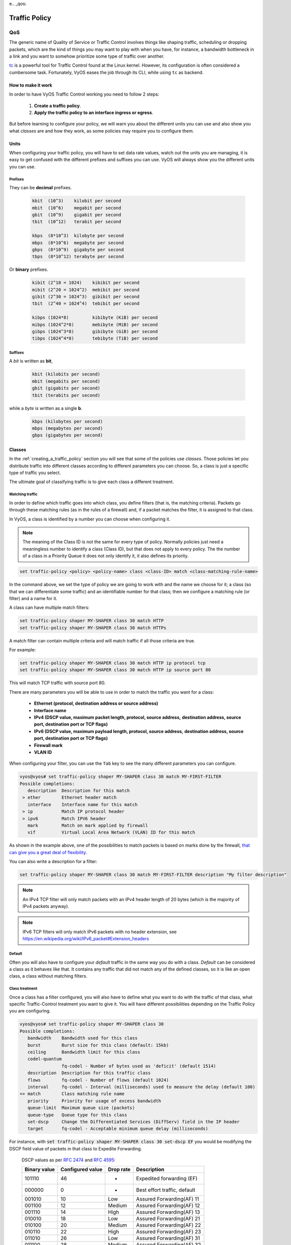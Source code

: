 e.. _qos:

##############
Traffic Policy
##############


***
QoS
***

The generic name of Quality of Service or Traffic Control involves
things like shaping traffic, scheduling or dropping packets, which
are the kind of things you may want to play with when you have, for
instance, a bandwidth bottleneck in a link and you want to somehow
prioritize some type of traffic over another.

tc_ is a powerful tool for Traffic Control found at the Linux kernel.
However, its configuration is often considered a cumbersome task.
Fortunately, VyOS eases the job through its CLI, while using ``tc`` as
backend.


How to make it work
===================

In order to have VyOS Traffic Control working you need to follow 2
steps:

 1. **Create a traffic policy**.

 2. **Apply the traffic policy to an interface ingress or egress**.
    

But before learning to configure your policy, we will warn you
about the different units you can use and also show you what *classes*
are and how they work, as some policies may require you to configure
them.


Units
=====

When configuring your traffic policy, you will have to set data rate
values, watch out the units you are managing, it is easy to get confused
with the different prefixes and suffixes you can use. VyOS will always
show you the different units you can use.

Prefixes
--------

They can be **decimal** prefixes.

   .. code-block:: none

	kbit  (10^3)    kilobit per second
	mbit  (10^6)    megabit per second
	gbit  (10^9)    gigabit per second
 	tbit  (10^12)   terabit per second
	
	kbps  (8*10^3)  kilobyte per second
	mbps  (8*10^6)  megabyte per second
	gbps  (8*10^9)  gigabyte per second
	tbps  (8*10^12) terabyte per second

Or **binary** prefixes.

   .. code-block:: none

	kibit (2^10 = 1024)    kibibit per second
	mibit (2^20 = 1024^2)  mebibit per second
	gibit (2^30 = 1024^3)  gibibit per second
        tbit  (2^40 = 1024^4)  tebibit per second

	kibps (1024*8)	       kibibyte (KiB) per second
	mibps (1024^2*8)       mebibyte (MiB) per second
        gibps (1024^3*8)       gibibyte (GiB) per second
        tibps (1024^4*8)       tebibyte (TiB) per second


Suffixes
--------

A *bit* is written as **bit**,
   
   .. code-block:: none

        kbit (kilobits per second)
        mbit (megabits per second)
        gbit (gigabits per second)
	tbit (terabits per second)

while a *byte* is written as a single **b**.

   .. code-block:: none

        kbps (kilobytes per second)
        mbps (megabytes per second)
        gbps (gigabytes per second)




.. _classes:

Classes
=======

In the :ref:`creating_a_traffic_policy` section you will see that
some of the policies use *classes*. Those policies let you distribute
traffic into different classes according to different parameters you can
choose. So, a class is just a specific type of traffic you select.

The ultimate goal of classifying traffic is to give each class a
different treatment.


Matching traffic
----------------

In order to define which traffic goes into which class, you define
filters (that is, the matching criteria). Packets go through these matching
rules (as in the rules of a firewall) and, if a packet matches the filter, it
is assigned to that class.

In VyOS, a class is identified by a number you can choose when
configuring it.


.. note:: The meaning of the Class ID is not the same for every type of
   policy. Normally policies just need a meaningless number to identify
   a class (Class ID), but that does not apply to every policy.
   The the number of a class in a Priority Queue it does not only
   identify it, it also defines its priority.


.. code-block:: none

  set traffic-policy <policy> <policy-name> class <class-ID> match <class-matching-rule-name>


In the command above, we set the type of policy we are going to
work with and the name we choose for it; a class (so that we can
differentiate some traffic) and an identifiable number for that class;
then we configure a matching rule (or filter) and a name for it.

A class can have multiple match filters:

.. code-block:: none

  set traffic-policy shaper MY-SHAPER class 30 match HTTP
  set traffic-policy shaper MY-SHAPER class 30 match HTTPs

A match filter can contain multiple criteria and will match traffic if
all those criteria are true.

For example:

.. code-block:: none

  set traffic-policy shaper MY-SHAPER class 30 match HTTP ip protocol tcp
  set traffic-policy shaper MY-SHAPER class 30 match HTTP ip source port 80

This will match TCP traffic with source port 80.

There are many parameters you will be able to use in order to match the
traffic you want for a class:

 - **Ethernet (protocol, destination address or source address)**
 - **Interface name**
 - **IPv4 (DSCP value, maximum packet length, protocol, source address,**
   **destination address, source port, destination port or TCP flags)**
 - **IPv6 (DSCP value, maximum payload length, protocol, source address,**
   **destination address, source port, destination port or TCP flags)**
 - **Firewall mark**
 - **VLAN ID**

When configuring your filter, you can use the ``Tab`` key to see the many
different parameters you can configure.


.. code-block:: none

   vyos@vyos# set traffic-policy shaper MY-SHAPER class 30 match MY-FIRST-FILTER 
   Possible completions:
      description  Description for this match
    > ether        Ethernet header match
      interface    Interface name for this match
    > ip           Match IP protocol header
    > ipv6         Match IPV6 header
      mark         Match on mark applied by firewall
      vif          Virtual Local Area Network (VLAN) ID for this match
 
 

As shown in the example above, one of the possibilities to match packets
is based on marks done by the firewall,
`that can give you a great deal of flexibility`_.

You can also write a description for a filter:

.. code-block:: none

  set traffic-policy shaper MY-SHAPER class 30 match MY-FIRST-FILTER description "My filter description"



.. note:: An IPv4 TCP filter will only match packets with an IPv4 header
   length of 20 bytes (which is the majority of IPv4 packets anyway).


.. note:: IPv6 TCP filters will only match IPv6 packets with no header
   extension, see https://en.wikipedia.org/wiki/IPv6_packet#Extension_headers


Default
-------

Often you will also have to configure your *default* traffic in the same
way you do with a class. *Default* can be considered a class as it
behaves like that. It contains any traffic that did not match any
of the defined classes, so it is like an open class, a class without
matching filters.


Class treatment
---------------

Once a class has a filter configured, you will also have to define what
you want to do with the traffic of that class, what specific
Traffic-Control treatment you want to give it. You will have different
possibilities depending on the Traffic Policy you are configuring.

.. code-block:: none

   vyos@vyos# set traffic-policy shaper MY-SHAPER class 30 
   Possible completions:
      bandwidth    Bandwidth used for this class
      burst        Burst size for this class (default: 15kb)
      ceiling      Bandwidth limit for this class
      codel-quantum
                   fq-codel - Number of bytes used as 'deficit' (default 1514)
      description  Description for this traffic class
      flows        fq-codel - Number of flows (default 1024)
      interval     fq-codel - Interval (milliseconds) used to measure the delay (default 100)
   +> match        Class matching rule name
      priority     Priority for usage of excess bandwidth
      queue-limit  Maximum queue size (packets)
      queue-type   Queue type for this class
      set-dscp     Change the Differentiated Services (DiffServ) field in the IP header
      target       fq-codel - Acceptable minimum queue delay (milliseconds)
   

For instance, with :code:`set traffic-policy shaper MY-SHAPER
class 30 set-dscp EF` you would be modifying the DSCP field value of packets in
that class to Expedite Forwarding.


  DSCP values as per :rfc:`2474` and :rfc:`4595`:

  +---------+------------+--------+------------------------------+
  | Binary  | Configured |  Drop  | Description                  |
  | value   | value      |  rate  |                              |
  +=========+============+========+==============================+
  | 101110  |     46     |   -    | Expedited forwarding (EF)    |
  +---------+------------+--------+------------------------------+
  | 000000  |     0      |   -    | Best effort traffic, default |
  +---------+------------+--------+------------------------------+
  | 001010  |     10     | Low    | Assured Forwarding(AF) 11    |
  +---------+------------+--------+------------------------------+
  | 001100  |     12     | Medium | Assured Forwarding(AF) 12    |
  +---------+------------+--------+------------------------------+
  | 001110  |     14     | High   | Assured Forwarding(AF) 13    |
  +---------+------------+--------+------------------------------+
  | 010010  |     18     | Low    | Assured Forwarding(AF) 21    |
  +---------+------------+--------+------------------------------+
  | 010100  |     20     | Medium | Assured Forwarding(AF) 22    |
  +---------+------------+--------+------------------------------+
  | 010110  |     22     | High   | Assured Forwarding(AF) 23    |
  +---------+------------+--------+------------------------------+
  | 011010  |     26     | Low    | Assured Forwarding(AF) 31    |
  +---------+------------+--------+------------------------------+
  | 011100  |     28     | Medium | Assured Forwarding(AF) 32    |
  +---------+------------+--------+------------------------------+
  | 011110  |     30     | High   | Assured Forwarding(AF) 33    |
  +---------+------------+--------+------------------------------+
  | 100010  |     34     | Low    | Assured Forwarding(AF) 41    |
  +---------+------------+--------+------------------------------+
  | 100100  |     36     | Medium | Assured Forwarding(AF) 42    |
  +---------+------------+--------+------------------------------+
  | 100110  |     38     | High   | Assured Forwarding(AF) 43    |
  +---------+------------+--------+------------------------------+




.. _embed:

Embedding one policy into another one
-------------------------------------

Often we need to embed one policy into another one. It is possible to do
so on classful policies, by attaching a new policy into a class. For
instance, you might want to apply different policies to the different
classes of a Round-Robin policy you have configured.

A common example is the case of some policies which, in order to be
effective, they need to be applied to an interface that is directly
connected where the bottleneck is. If your router is not
directly connected to the bottleneck, but some hop before it, you can
emulate the bottleneck by embedding your non-shaping policy into a
classful shaping one so that it takes effect.

You can configure a policy into a class through the ``queue-type``
setting.

.. code-block:: none

   set traffic-policy shaper FQ-SHAPER bandwidth 4gbit
   set traffic-policy shaper FQ-SHAPER default bandwidth 100%
   set traffic-policy shaper FQ-SHAPER default queue-type fq-codel

As shown in the last command of the example above, the `queue-type`
setting allows these combinations. You will be able to use it
in many policies.

.. note:: Some policies already include other embedded policies inside.
   That is the case of Shaper_: each of its classes use fair-queue
   unless you change it.

.. _creating_a_traffic_policy:


Creating a traffic policy
=========================

VyOS lets you control traffic in many different ways, here we will cover
every possibility. You can configure as many policies as you want, but
you will only be able to apply one policy per interface and direction
(inbound or outbound).

Some policies can be combined, you will be able to embed_ a different
policy that will be applied to a class of the main policy. 

.. hint:: **If you are looking for a policy for your outbound traffic**
   but you don't know which one you need and you don't want to go
   through every possible policy shown here, **our bet is that highly
   likely you are looking for a** Shaper_ **policy and you want to**
   :ref:`set its queues <embed>` **as FQ-CoDel**.

Drop Tail
---------

| **Queueing discipline:** PFIFO (Packet First In First Out).
| **Applies to:** Outbound traffic.

This the simplest queue possible you can apply to your traffic. Traffic
must go through a finite queue before it is actually sent. You must
define how many packets that queue can contain.

When a packet is to be sent, it will have to go through that queue, so
the packet will be placed at the tail of it. When the packet completely
goes through it, it will be dequeued emptying its place in the queue and
being eventually handed to the NIC to be actually sent out.

Despite the Drop-Tail policy does not slow down packets, if many packets
are to be sent, they could get dropped when trying to get enqueued at
the tail. This can happen if the queue has still not been able to
release enough packets from its head.

This is the policy that requieres the lowest resources for the same
amount of traffic. But **very likely you do not need it as you cannot
get much from it. Sometimes it is used just to enable logging.**

.. cfgcmd:: set traffic-policy drop-tail <policy-name> queue-limit
   <number-of-packets>

   Use this command to configure a drop-tail policy (PFIFO). Choose a
   unique name for this policy and the size of the queue by setting the
   number of packets it can contain (maximum 4294967295).


Fair Queue
----------

| **Queueing discipline:** SFQ (Stochastic Fairness Queuing).
| **Applies to:** Outbound traffic.

Fair Queue is a work-conserving scheduler which schedules the
transmission of packets based on flows, that is, it balances traffic
distributing it through different sub-queues in order to ensure
fairness so that each flow is able to send data in turn, preventing any
single one from drowning out the rest.


.. cfgcmd:: set traffic-policy fair-queue <policy-name>

   Use this command to create a Fair-Queue policy and give it a name.
   It is based on the Stochastic Fairness Queueing and can be applied to
   outbound traffic.

In order to separate traffic, Fair Queue uses a classifier based on
source address, destination address and source port. The algorithm
enqueues packets to hash buckets based on those tree parameters.
Each of these buckets should represent a unique flow. Because multiple
flows may get hashed to the same bucket, the hashing algorithm is
perturbed at configurable intervals so that the unfairness lasts only
for a short while. Perturbation may however cause some inadvertent
packet reordering to occur. An advisable value could be 10 seconds.

One of the uses of Fair Queue might be the mitigation of Denial of
Service attacks.

.. cfgcmd:: set traffic-policy fair-queue <policy-name> hash-interval <seconds>`

   Use this command to define a Fair-Queue policy, based on the
   Stochastic Fairness Queueing, and set the number of seconds at which
   a new queue algorithm perturbation will occur (maximum 4294967295).

When dequeuing, each hash-bucket with data is queried in a round robin
fashion. You can configure the length of the queue.

.. cfgcmd:: set traffic-policy fair-queue <policy-name> queue-limit <limit>

   Use this command to define a Fair-Queue policy, based on the
   Stochastic Fairness Queueing, and set the number of maximum packets
   allowed to wait in the queue. Any other packet will be dropped.

.. note:: Fair Queue is a non-shaping (work-conserving) policy, so it
   will only be useful if your outgoing interface is really full. If it
   is not, VyOS will not own the queue and Fair Queue will have no
   effect. If there is bandwidth available on the physical link, you can
   embed_ Fair-Queue into a classful shaping policy to make sure it owns
   the queue.



.. _FQ-CoDel:

FQ-CoDel
--------

| **Queueing discipline** Fair/Flow Queue CoDel.
| **Applies to:** Outbound Traffic.

The FQ-CoDel policy distributes the traffic into 1024 FIFO queues and
tries to provide good service between all of them. It also tries to keep
the length of all the queues short.

FQ-CoDel fights bufferbloat and reduces latency without the need of
complex configurations. It has become the new default Queueing
Discipline for the interfaces of some GNU/Linux distributions.

It uses a stochastic model to classify incoming packets into
different flows and is used to provide a fair share of the bandwidth to
all the flows using the queue. Each flow is managed by the CoDel
queuing  discipline. Reordering within a flow is avoided since Codel
internally uses a FIFO queue.

FQ-CoDel is based on a modified Deficit Round Robin (DRR_) queue
scheduler with the CoDel Active Queue Management (AQM) algorithm
operating on each queue.


.. note:: FQ-Codel is a non-shaping (work-conserving) policy, so it
   will only be useful if your outgoing interface is really full. If it
   is not, VyOS will not own the queue and FQ-Codel will have no
   effect. If there is bandwidth available on the physical link, you can
   embed_ FQ-Codel into a classful shaping policy to make sure it owns
   the queue. If you are not sure if you need to embed your FQ-CoDel
   policy into a Shaper, do it.


FQ-CoDel is tuned to run ok with its default parameters at 10Gbit
speeds. It might work ok too at other speeds without configuring
anything, but here we will explain some cases when you might want to
tune its parameters.

When running it at 1Gbit and lower, you may want to reduce the
`queue-limit` to 1000 packets or less. In rates like 10Mbit, you may
want to set it to 600 packets.

If you are using FQ-CoDel embedded into Shaper_ and you have large rates
(100Mbit and above), you may consider increasing `quantum` to 8000 or
higher so that the scheduler saves CPU.

On low rates (below 40Mbit) you may want to tune `quantum` down to
something like 300 bytes.

At very low rates (below 3Mbit), besides tuning `quantum` (300 keeps
being ok) you may also want to increase `target` to something like 15ms
and increase `interval` to something around 150 ms.


.. cfgcmd:: set traffic-policy fq-codel <policy name> codel-quantum <bytes>

   Use this command to configure an fq-codel policy, set its name and
   the maximum number of bytes (default: 1514) to be dequeued from a
   queue at once.

.. cfgcmd:: set traffic-policy fq-codel <policy name> flows <number-of-flows>

   Use this command to configure an fq-codel policy, set its name and
   the number of sub-queues (default: 1024) into which packets are
   classified.

.. cfgcmd:: set traffic-policy fq-codel <policy name> interval <miliseconds>

   Use this command to configure an fq-codel policy, set its name and
   the time period used by the control loop of CoDel to detect when a
   persistent queue is developing, ensuring that the measured minimum
   delay does not become too stale (default: 100ms).

.. cfgcmd:: set traffic-policy fq-codel <policy-name> queue-limit
   <number-of-packets>`

   Use this command to configure an fq-codel policy, set its name, and
   define a hard limit on the real queue size. When this limit is
   reached, new packets are dropped (default: 10240 packets).

.. cfgcmd:: set traffic-policy fq-codel <policy-name> target <miliseconds>`

   Use this command to configure an fq-codel policy, set its name, and
   define the acceptable minimum standing/persistent queue delay. This
   minimum delay is identified by tracking the local minimum queue delay
   that packets experience (default: 5ms).


Example
^^^^^^^

A simple example of an FQ-CoDel policy working inside a Shaper one.


.. code-block:: none

   set traffic-policy shaper FQ-CODEL-SHAPER bandwidth 2gbit
   set traffic-policy shaper FQ-CODEL-SHAPER default bandwidth 100%
   set traffic-policy shaper FQ-CODEL-SHAPER default queue-type fq-codel



Limiter
-------

| **Queueing discipline:** Ingress policer.
| **Applies to:** Inbound traffic.

Limiter is one of those policies that uses classes_ (Ingress qdisc is
actually a classless policy but filters do work in it).

The limiter performs basic ingress policing of traffic flows. Multiple
classes of traffic can be defined and traffic limits can be applied to
each class. Although the policer uses a token bucket mechanism
internally, it does not have the capability to delay a packet as a
shaping mechanism does. Traffic exceeding the defined bandwidth limits
is directly dropped. A maximum allowed burst can be configured too.

You can configure classes (up to 4090) with different settings and a
default policy which will be applied to any traffic not matching any of
the configured classes.


.. note:: In the case you want to apply some kind of **shaping** to your
  **inbound** traffic, check the ingress-shaping_ section.


.. cfgcmd:: set traffic-policy limiter <policy-name> class <class ID> match
   <match-name> description <description>

   Use this command to configure an Ingress Policer, defining its name,
   a class identifier (1-4090), a class matching rule name and its
   description.


Once the matching rules are set for a class, you can start configuring
how you want matching traffic to behave.


.. cfgcmd:: set traffic-policy limiter <policy-name> class <class-ID> bandwidth
   <rate>

   Use this command to configure an Ingress Policer, defining its name,
   a class identifier (1-4090) and the maximum allowed bandwidth for
   this class.


.. cfgcmd:: set traffic-policy limiter <policy-name> class <class-ID> burst
   <burst-size>

   Use this command to configure an Ingress Policer, defining its name,
   a class identifier (1-4090) and the burst size in bytes for this
   class (default: 15).


.. cfgcmd:: set traffic-policy limiter <policy-name> default bandwidth <rate>

   Use this command to configure an Ingress Policer, defining its name
   and the maximum allowed bandwidth for its default policy.


.. cfgcmd:: set traffic-policy limiter <policy-name> default burst <burst-size>

   Use this command to configure an Ingress Policer, defining its name
   and the burst size in bytes (default: 15) for its default policy.


.. cfgcmd:: set traffic-policy limiter <policy-name> class <class ID> priority
   <value>

   Use this command to configure an Ingress Policer, defining its name,
   a class identifier (1-4090), and the priority (0-20, default 20) in
   which the rule is evaluated (the lower the number, the higher the
   priority).

 

Network Emulator
----------------

| **Queueing discipline:** netem (Network Emulator) + TBF (Token Bucket Filter).
| **Applies to:** Outbound traffic.

VyOS Network Emulator policy emulates the conditions you can suffer in a
real network. You will be able to configure things like rate, burst,
delay, packet loss, packet corruption or packet reordering.

This could be helpful if you want to test how an application behaves
under certain network conditions.


.. cfgcmd:: set traffic-policy network-emulator <policy-name> bandwidth <rate>
   
   Use this command to configure the maximum rate at which traffic will
   be shaped in a Network Emulator policy. Define the name of the policy
   and the rate.

.. cfgcmd:: set traffic-policy network-emulator <policy-name> burst <burst-size>
   
   Use this command to configure the burst size of the traffic in a
   Network Emulator policy. Define the name of the Network Emulator
   policy and its traffic burst size (it will be configured through the
   Token Bucket Filter qdisc). Default:15kb. It will only take effect if
   you have configured its bandwidth too.

.. cfgcmd:: set traffic-policy network-emulator <policy-name> network-delay
   <delay>
   
   Use this command to configure a Network Emulator policy defining its
   name and the fixed amount of time you want to add to all packet going
   out of the interface. The latency will be added through the
   Token Bucket Filter qdisc. It will only take effect if you have
   configured its bandwidth too. You can use secs, ms and us. Default:
   50ms.

.. cfgcmd:: set traffic-policy network-emulator <policy-name> packet-corruption
   <percent>
   
   Use this command to emulate noise in a Network Emulator policy. Set
   the policy name and the percentage of corrupted packets you want. A
   random error will be introduced in a random position for the chosen
   percent of packets.

.. cfgcmd:: set traffic-policy network-emulator <policy-name> packet-loss
   <percent>
   
   Use this command to emulate packet-loss conditions in a Network
   Emulator policy. Set the policy name and the percentage of loss
   packets your traffic will suffer.

.. cfgcmd:: set traffic-policy network-emulator <policy-name> packet-reordering
   <percent>
   
   Use this command to emulate packet-reordering conditions in a Network
   Emulator policy. Set the policy name and the percentage of reordered
   packets your traffic will suffer.

.. cfgcmd:: set traffic-policy network-emulator <policy-name> queue-limit
   <limit>
   
   Use this command to define the length of the queue of your Network
   Emulator policy. Set the policy name and the maximum number of
   packets (1-4294967295) the queue may hold queued at a time.



Priority Queue
--------------

| **Queueing discipline:** PRIO.
| **Applies to:** Outbound traffic.


The Priority Queue is a classful scheduling policy. It does not delay
packets (Priority Queue is not a shaping policy), it simply dequeues
packets according to their priority.

.. note:: Priority Queue, as other non-shaping policies, is only useful
   if your outgoing interface is really full. If it is not, VyOS will
   not own the queue and Priority Queue will have no effect. If there is
   bandwidth available on the physical link, you can embed_ Priority
   Queue into a classful shaping policy to make sure it owns the queue.
   In that case packets can be prioritized based on DSCP.

Up to seven queues -defined as classes_ with different priorities- can
be configured. Packets are placed into queues based on associated match
criteria. Packets are transmitted from the queues in priority order. If
classes with a higher priority are being filled with packets
continuously, packets from lower priority classes will only be
transmitted after traffic volume from higher priority classes decreases.


.. note:: In Priority Queue we do not define clases with a meaningless
   class ID number but with a class priority number (1-7). The lower the
   number, the higher the priority.


As with other policies, you can define different type of matching rules
for your classes:

.. code-block:: none

   vyos@vyos# set traffic-policy priority-queue MY-PRIO class 3 match MY-MATCH-RULE 
   Possible completions:
      description  Description for this match
    > ether        Ethernet header match
      interface    Interface name for this match
    > ip           Match IP protocol header
    > ipv6         Match IPV6 header
      mark         Match on mark applied by firewall
      vif          Virtual Local Area Network (VLAN) ID for this match


As with other policies, you can embed_ other policies into the classes 
(and default) of your Priority Queue policy through the ``queue-type``
setting:

.. code-block:: none

   vyos@vyos# set traffic-policy priority-queue MY-PRIO class 3 queue-type 
   Possible completions:
      fq-codel     Fair Queue Codel
      fair-queue   Stochastic Fair Queue (SFQ)
      drop-tail    First-In-First-Out (FIFO)
      priority     Priority queueing based on DSCP
      random-detect
                   Random Early Detection (RED)


.. cfgcmd:: set traffic-policy priority-queue <policy-name> class <class-ID> 
   queue-limit <limit>`

   Use this command to configure a Priority Queue policy, set its name,
   set a class with a priority from 1 to 7 and define a hard limit on
   the real queue size. When this limit is reached, new packets are
   dropped.



.. _Random-Detect:

Random-Detect
-------------


| **Queueing discipline:** Generalized Random Early Drop.
| **Applies to:** Outbound traffic.

A simple Random Early Detection (RED) policy would start randomly
dropping packets from a queue before it reaches its queue limit thus
avoiding congestion. That is good for TCP connections as the gradual
dropping of packets acts as a signal for the sender to decrease its
transmission rate.

In contrast to simple RED, VyOS' Random-Detect uses a Generalized Random
Early Detect policy that provides different virtual queues based on the
IP Precedence value so that some virtual queues can drop more packets
than others. 

This is achieved by using the first three bits of the ToS (Type of
Service) field to categorize data streams and, in accordance with the
defined precedence parameters, a decision is made.

IP precedence as defined in :rfc:`791`:

 +------------+----------------------+
 | Precedence |      Priority        |
 +============+======================+
 |      7     | Network Control      |
 +------------+----------------------+
 |      6     | Internetwork Control |
 +------------+----------------------+
 |      5     | CRITIC/ECP           |
 +------------+----------------------+
 |      4     | Flash Override       |
 +------------+----------------------+
 |      3     | Flash                |
 +------------+----------------------+
 |      2     | Immediate            |
 +------------+----------------------+
 |      1     | Priority             |
 +------------+----------------------+
 |      0     | Routine              |
 +------------+----------------------+


Random-Detect could be useful for heavy traffic. One use of this
algorithm might be to prevent a backbone overload. But only for TCP
(because dropped packets could be retransmitted), not for UDP.


.. cfgcmd:: set traffic-policy random-detect <policy-name> bandwidth <bandwidth>

   Use this command to configure a Random-Detect policy, set its name
   and set the available bandwidth for this policy. It is used for
   calculating the average queue size after some idle time. It should be
   set to the bandwidth of your interface. Random Detect is not a
   shaping policy, this command will not shape.

.. cfgcmd:: set traffic-policy random-detect <policy-name> precedence
   <IP-precedence-value> average-packet <bytes>
   
   Use this command to configure a Random-Detect policy and set its
   name, then state the IP Precedence for the virtual queue you are
   configuring and what the size of its average-packet should be
   (in bytes, default: 1024).

.. note:: When configuring a Random-Detect policy: **the higher the
   precedence number, the higher the priority**.

.. cfgcmd:: set traffic-policy random-detect <policy-name> precedence
   <IP-precedence-value> mark-probability <value>
   
   Use this command to configure a Random-Detect policy and set its
   name, then state the IP Precedence for the virtual queue you are
   configuring and what its mark (drop) probability will be. Set the
   probability by giving the N value of the fraction 1/N (default: 10).


.. cfgcmd:: set traffic-policy random-detect <policy-name> precedence
   <IP-precedence-value> maximum-threshold <packets>
   
   Use this command to configure a Random-Detect policy and set its
   name, then state the IP Precedence for the virtual queue you are
   configuring and what its maximum threshold for random detection will
   be (from 0 to 4096 packets, default: 18). At this size, the marking
   (drop) probability is maximal.

.. cfgcmd:: set traffic-policy random-detect <policy-name> precedence
   <IP-precedence-value> minimum-threshold <packets>
   
   Use this command to configure a Random-Detect policy and set its
   name, then state the IP Precedence for the virtual queue you are
   configuring and what its minimum threshold for random detection will
   be (from 0 to 4096 packets).  If this value is exceeded, packets
   start being eligible for being dropped.


The default values for the minimum-threshold depend on IP precedence:

 +------------+-----------------------+
 | Precedence | default min-threshold |
 +============+=======================+
 |      7     |         16            |
 +------------+-----------------------+
 |      6     |         15            |
 +------------+-----------------------+
 |      5     |         14            |
 +------------+-----------------------+
 |      4     |         13            |
 +------------+-----------------------+
 |      3     |         12            |
 +------------+-----------------------+
 |      2     |         11            |
 +------------+-----------------------+
 |      1     |         10            |
 +------------+-----------------------+
 |      0     |          9            |
 +------------+-----------------------+


.. cfgcmd:: set traffic-policy random-detect <policy-name> precedence
   <IP-precedence-value> queue-limit <packets>
   
   Use this command to configure a Random-Detect policy and set its
   name, then name the IP Precedence for the virtual queue you are
   configuring and what the maximum size of its queue will be (from 1 to
   1-4294967295 packets). Packets are dropped when the current queue
   length reaches this value.


If the average queue size is lower than the **min-threshold**, an
arriving packet will be placed in the queue.

In the case the average queue size is between **min-threshold** and
**max-threshold**, then an arriving packet would be either dropped or
placed in the queue, it will depend on the defined **mark-probability**.

If the current queue size is larger than **queue-limit**,
then packets will be dropped. The average queue size depends on its
former average size and its current one.

If **max-threshold** is set but **min-threshold is not, then
**min-threshold** is scaled to 50% of **max-threshold**.

In principle, values must be
:code:`min-threshold` < :code:`max-threshold` < :code:`queue-limit`.




Rate Control
------------

| **Queueing discipline:** Tocken Bucket Filter.
| **Applies to:** Outbound traffic.

Rate-Control is a classless policy that limits the packet flow to a set
rate. It is a pure shaper, it does not schedule traffic. Traffic is
filtered based on the expenditure of tokens. Tokens roughly correspond
to bytes.

Short bursts can be allowed to exceed the limit. On creation, the
Rate-Control traffic is stocked with tokens which correspond to the
amount of traffic that can be burst in one go. Tokens arrive at a steady
rate, until the bucket is full.

.. cfgcmd:: set traffic-policy rate-control <policy-name> bandwidth <rate>

   Use this command to configure a Rate-Control policy, set its name
   and the rate limit you want to have.

.. cfgcmd:: set traffic-policy rate-control <policy-name> burst <burst-size>

   Use this command to configure a Rate-Control policy, set its name
   and the size of the bucket in bytes which will be available for
   burst.


As a reference: for 10mbit/s on Intel, you might need at least 10kbyte
buffer if you want to reach your configured rate.

A very small buffer will soon start dropping packets.

.. cfgcmd:: set traffic-policy rate-control <policy-name> latency 

   Use this command to configure a Rate-Control policy, set its name
   and the maximum amount of time a packet can be queued (default: 50
   ms).


Rate-Control is a CPU-friendly policy. You might consider using it when
you just simply want to slow traffic down.

.. _DRR:

Round Robin
-----------

| **Queueing discipline:** Deficit Round Robin.
| **Applies to:** Outbound traffic.

The round-robin policy is a classful scheduler that divides traffic in
different classes_ you can configure (up to 4096). You can embed_ a
new policy into each of those classes (default included).
 
Each class is assigned a deficit counter (the number of bytes that a
flow is allowed to transmit when it is its turn) initialized to quantum.
Quantum is a parameter you configure which acts like a credit of fix
bytes the counter receives on each round. Then the Round-Robin policy
starts moving its Round Robin pointer through the queues. If the deficit
counter is greater than the packet's size at the head of the queue, this
packet will be sent and the value of the counter will be decremented by
the packet size. Then, the size of the next packet will be compared to
the counter value again, repeating the process. Once the queue is empty
or the value of the counter is insufficient, the Round-Robin pointer
will move to the next queue. If the queue is empty, the value of the
deficit counter is reset to 0. 

At every round, the deficit counter adds the quantum so that even large
packets will have their opportunity to be dequeued.


.. cfgcmd:: set traffic-policy round-robin <policy name> class
   <class-ID> quantum <packets>

   Use this command to configure a Round-Robin policy, set its name, set
   a class ID, and the quantum for that class. The deficit counter will
   add that value each round.

.. cfgcmd:: set traffic-policy round-robin <policy name> class
   <class ID> queue-limit <packets>

   Use this command to configure a Round-Robin policy, set its name, set
   a class ID, and the queue size in packets.

As with other policies, Round-Robin can embed_ another policy into a
class through the ``queue-type`` setting.

.. code-block:: none

   vyos@vyos# set traffic-policy round-robin DRR class 10 queue-type 
   Possible completions:
      fq-codel     Fair Queue Codel
      fair-queue   Stochastic Fair Queue (SFQ)
      drop-tail    First-In-First-Out (FIFO)
      priority     Priority queueing based on DSCP
            



.. _Shaper:

Shaper
------

| **Queueing discipline:** Hierarchical Token Bucket.
| **Applies to:** Outbound traffic.


The Shaper policy does not guarantee a low delay, but it does guarantee
bandwidth to different traffic classes and also lets you decide how to
allocate more traffic once the guarantees are met.

Each class can have a guaranteed part of the total bandwidth defined for
the whole policy, so all those shares together should not be higher
than the policy's whole bandwidth.

If guaranteed traffic for a class is met and there is room for more
traffic, the ceiling parameter can be used to set how much more
bandwidth could be used. If guaranteed traffic is met and there are
several classes willing to use their ceilings, the priority parameter
will establish the order in which that additional traffic will be
allocated. Priority can be any number from 0 to 7. The lower the number,
the higher the priority.


.. cfgcmd:: set traffic-policy shaper <policy-name> bandwidth <rate>

   Use this command to configure a Shaper policy, set its name
   and the maximum bandwidth for all combined traffic.


.. cfgcmd:: set traffic-policy shaper <policy-name> class <class-ID> bandwidth
   <rate>

   Use this command to configure a Shaper policy, set its name, define
   a class and set the guaranteed traffic you want to allocate to that
   class.

.. cfgcmd:: set traffic-policy shaper <policy-name> class <class-ID> burst
   <bytes>

   Use this command to configure a Shaper policy, set its name, define
   a class and set the size of the `tocken bucket`_ in bytes, which will
   be available to be sent at ceiling speed (default: 15Kb).

.. cfgcmd:: set traffic-policy shaper <policy-name> class <class-ID> ceiling
   <bandwidth>

   Use this command to configure a Shaper policy, set its name, define
   a class and set the maximum speed possible for this class. The
   default ceiling value is the bandwidth value.

.. cfgcmd:: set traffic-policy shaper <policy-name> class <class-ID> priority
   <0-7>

   Use this command to configure a Shaper policy, set its name, define
   a class and set the priority for usage of available bandwidth once
   guarantees have been met. The lower the priority number, the higher
   the priority. The default priority value is 0, the highest priority.


As with other policies, Shaper can embed_ other policies into its
classes through the ``queue-type`` setting and then configure their
parameters.


.. code-block:: none

   vyos@vyos# set traffic-policy shaper HTB class 10 queue-type 
   Possible completions:
      fq-codel     Fair Queue Codel
      fair-queue   Stochastic Fair Queue (SFQ)
      drop-tail    First-In-First-Out (FIFO)
      priority     Priority queueing based on DSCP
      random-detect
                   Random Early Detection (RED)


.. code-block:: none

   vyos@vyos# set traffic-policy shaper HTB class 10 
   Possible completions:
      bandwidth    Bandwidth used for this class
      burst        Burst size for this class (default: 15kb)
      ceiling      Bandwidth limit for this class
      codel-quantum
                   fq-codel - Number of bytes used as 'deficit' (default 1514)
      description  Description for this traffic class
      flows        fq-codel - Number of flows (default 1024)
      interval     fq-codel - Interval (milliseconds) used to measure the delay (default 100)
   +> match        Class matching rule name
      priority     Priority for usage of excess bandwidth
      queue-limit  Maximum queue size (packets)
      queue-type   Queue type for this class
      set-dscp     Change the Differentiated Services (DiffServ) field in the IP header
      target       fq-codel - Acceptable minimum queue delay (milliseconds)



.. note:: If you configure a class for **VoIP traffic**, don't give it any
   *ceiling*, otherwise new VoIP calls could start when the link is
   available and get suddenly dropped when other classes start using
   their assigned *bandwidth* share.


Example
^^^^^^^

A simple example of Shaper using priorities.


.. code-block:: none

   set traffic-policy shaper MY-HTB bandwidth '50mbit'
   set traffic-policy shaper MY-HTB class 10 bandwidth '20%'
   set traffic-policy shaper MY-HTB class 10 match DSCP ip dscp 'EF'
   set traffic-policy shaper MY-HTB class 10 queue-type 'fq-codel'
   set traffic-policy shaper MY-HTB class 20 bandwidth '10%'
   set traffic-policy shaper MY-HTB class 20 ceiling '50%'
   set traffic-policy shaper MY-HTB class 20 match PORT666 ip destination port '666'
   set traffic-policy shaper MY-HTB class 20 priority '3'
   set traffic-policy shaper MY-HTB class 20 queue-type 'fair-queue'
   set traffic-policy shaper MY-HTB class 30 bandwidth '10%'
   set traffic-policy shaper MY-HTB class 30 ceiling '50%'
   set traffic-policy shaper MY-HTB class 30 match ADDRESS30 ip source address '192.168.30.0/24'
   set traffic-policy shaper MY-HTB class 30 priority '5'
   set traffic-policy shaper MY-HTB class 30 queue-type 'fair-queue'
   set traffic-policy shaper MY-HTB default bandwidth '10%'
   set traffic-policy shaper MY-HTB default ceiling '100%'
   set traffic-policy shaper MY-HTB default priority '7'
   set traffic-policy shaper MY-HTB default queue-type 'fair-queue'


Applying a traffic policy
=========================

Once a traffic-policy is created, you can apply it to an interface:

.. code-block:: none

  set interfaces ethernet eth0 traffic-policy out WAN-OUT

You can only apply one policy per interface and direction, but you could
reuse a policy on different interfaces and directions:

.. code-block:: none

  set interfaces ethernet eth0 traffic-policy in WAN-IN
  set interfaces ethernet eth0 traffic-policy out WAN-OUT
  set interfaces ethernet eth1 traffic-policy in LAN-IN
  set interfaces ethernet eth1 traffic-policy out LAN-OUT
  set interfaces ethernet eth2 traffic-policy in LAN-IN
  set interfaces ethernet eth2 traffic-policy out LAN-OUT
  set interfaces ethernet eth3 traffic-policy in TWO-WAY-POLICY
  set interfaces ethernet eth3 traffic-policy out TWO-WAY-POLICY
  set interfaces ethernet eth4 traffic-policy in TWO-WAY-POLICY
  set interfaces ethernet eth4 traffic-policy out TWO-WAY-POLICY

Getting queueing information
----------------------------

.. opcmd:: show queueing <interface-type> <interface-name>

   Use this command to see the queueing information for an interface.
   You will be able to see a packet counter (Sent, Dropped, Overlimit
   and Backlog) per policy and class configured.



.. _ingress-shaping:

The case of ingress shaping
===========================

| **Applies to:** Inbound traffic.

For the ingress traffic of an interface, there is only one policy you
can directly apply, a **Limiter** policy. You cannot apply a shaping
policy directly to the ingress traffic of any interface because shaping
only works for outbound traffic.

This workaround lets you apply a shaping policy to the ingress traffic
by first redirecting it to an in-between virtual interface
(`Intermediate Functional Block`_). There, in that virtual interface,
you will be able to apply any of the policies that work for outbound
traffic, for instance, a shaping one.

That is how it is possible to do the so-called "ingress shaping".


.. code-block:: none

   set traffic-policy shaper MY-INGRESS-SHAPING bandwidth 1000kbit
   set traffic-policy shaper MY-INGRESS-SHAPING default bandwidth 1000kbit
   set traffic-policy shaper MY-INGRESS-SHAPING default queue-type fair-queue
   
   set interfaces input ifb0 traffic-policy out MY-INGRESS-SHAPING
   set interfaces ethernet eth0 redirect ifb0

.. warning::

  Do not configure IFB as the first step. First create everything else
  of your traffic-policy, and then you can configure IFB.
  Otherwise you might get the ``RTNETLINK answer: File exists`` error,
  which can be solved with ``sudo ip link delete ifb0``.


.. stop_vyoslinter

.. _that can give you a great deal of flexibility: https://blog.vyos.io/using-the-policy-route-and-packet-marking-for-custom-qos-matches
.. _tc: https://en.wikipedia.org/wiki/Tc_(Linux)
.. _tocken bucket: https://en.wikipedia.org/wiki/Token_bucket
.. _HFSC: https://en.wikipedia.org/wiki/Hierarchical_fair-service_curve
.. _Intermediate Functional Block: https://www.linuxfoundation.org/collaborate/workgroups/networking/ifb

.. start_vyoslinter
